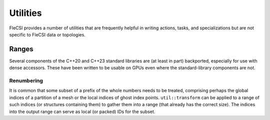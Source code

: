Utilities
*********
FleCSI provides a number of utilities that are frequently helpful in writing actions, tasks, and specializations but are not specific to FleCSI data or topologies.

Ranges
++++++
Several components of the C++20 and C++23 standard libraries are (at least in part) backported, especially for use with dense accessors.
These have been written to be usable on GPUs even where the standard-library components are not.

Renumbering
^^^^^^^^^^^
It is common that some subset of a prefix of the whole numbers needs to be treated, comprising perhaps the global indices of a partition of a mesh or the local indices of ghost index points.
``util::transform`` can be applied to a range of such indices (or structures containing them) to gather them into a range (that already has the correct size).
The indices into the output range can serve as local (or packed) IDs for the subset.
